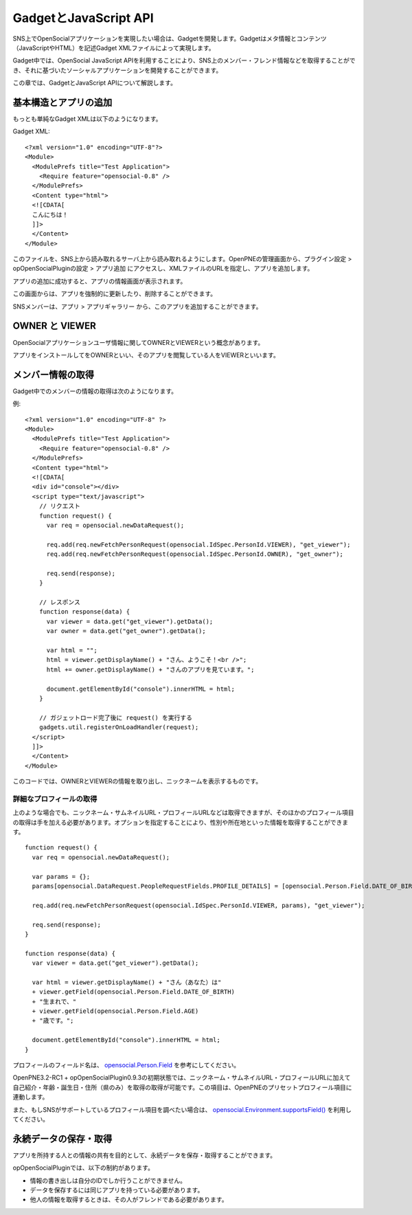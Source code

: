 ======================
GadgetとJavaScript API
======================

SNS上でOpenSocialアプリケーションを実現したい場合は、Gadgetを開発します。Gadgetはメタ情報とコンテンツ（JavaScriptやHTML）を記述Gadget XMLファイルによって実現します。

Gadget中では、OpenSocial JavaScript APIを利用することにより、SNS上のメンバー・フレンド情報などを取得することができ、それに基づいたソーシャルアプリケーションを開発することができます。

この章では、GadgetとJavaScript APIについて解説します。


基本構造とアプリの追加
======================

もっとも単純なGadget XMLは以下のようになります。

Gadget XML::

  <?xml version="1.0" encoding="UTF-8"?>
  <Module>
    <ModulePrefs title="Test Application">
      <Require feature="opensocial-0.8" />
    </ModulePrefs>
    <Content type="html">
    <![CDATA[
    こんにちは！
    ]]>
    </Content>
  </Module>

このファイルを、SNS上から読み取れるサーバ上から読み取れるようにします。OpenPNEの管理画面から、プラグイン設定 > opOpenSocialPluginの設定 > アプリ追加 にアクセスし、XMLファイルのURLを指定し、アプリを追加します。

アプリの追加に成功すると、アプリの情報画面が表示されます。

この画面からは、アプリを強制的に更新したり、削除することができます。


SNSメンバーは、アプリ > アプリギャラリー から、このアプリを追加することができます。


OWNER と VIEWER
===============

OpenSocialアプリケーションユーザ情報に関してOWNERとVIEWERという概念があります。

アプリをインストールしてをOWNERといい、そのアプリを閲覧している人をVIEWERといいます。

メンバー情報の取得
==================

Gadget中でのメンバーの情報の取得は次のようになります。


例::

  <?xml version="1.0" encoding="UTF-8" ?>
  <Module>
    <ModulePrefs title="Test Application">
      <Require feature="opensocial-0.8" />
    </ModulePrefs>
    <Content type="html">
    <![CDATA[
    <div id="console"></div>
    <script type="text/javascript">
      // リクエスト
      function request() {
        var req = opensocial.newDataRequest();

        req.add(req.newFetchPersonRequest(opensocial.IdSpec.PersonId.VIEWER), "get_viewer");
        req.add(req.newFetchPersonRequest(opensocial.IdSpec.PersonId.OWNER), "get_owner");

        req.send(response);
      }

      // レスポンス
      function response(data) {
        var viewer = data.get("get_viewer").getData();
        var owner = data.get("get_owner").getData();

        var html = "";
        html = viewer.getDisplayName() + "さん、ようこそ！<br />";
        html += owner.getDisplayName() + "さんのアプリを見ています。";

        document.getElementById("console").innerHTML = html;  
      }

      // ガジェットロード完了後に request() を実行する
      gadgets.util.registerOnLoadHandler(request);
    </script>
    ]]>
    </Content>
  </Module>

このコードでは、OWNERとVIEWERの情報を取り出し、ニックネームを表示するものです。

詳細なプロフィールの取得
------------------------

上のような場合でも、ニックネーム・サムネイルURL・プロフィールURLなどは取得できますが、そのほかのプロフィール項目の取得は手を加える必要があります。オプションを指定することにより、性別や所在地といった情報を取得することができます。


::

  function request() {
    var req = opensocial.newDataRequest();

    var params = {};
    params[opensocial.DataRequest.PeopleRequestFields.PROFILE_DETAILS] = [opensocial.Person.Field.DATE_OF_BIRTH, opensocial.Person.Field.AGE];

    req.add(req.newFetchPersonRequest(opensocial.IdSpec.PersonId.VIEWER, params), "get_viewer");

    req.send(response);
  }

  function response(data) {
    var viewer = data.get("get_viewer").getData();

    var html = viewer.getDisplayName() + "さん（あなた）は"
    + viewer.getField(opensocial.Person.Field.DATE_OF_BIRTH)
    + "生まれで、"
    + viewer.getField(opensocial.Person.Field.AGE)
    + "歳です。";

    document.getElementById("console").innerHTML = html;  
  }

プロフィールのフィールド名は、 opensocial.Person.Field_ を参考にしてください。

OpenPNE3.2-RC1 + opOpenSocialPlugin0.9.3の初期状態では、ニックネーム・サムネイルURL・プロフィールURLに加えて自己紹介・年齢・誕生日・住所（県のみ）を取得の取得が可能です。この項目は、OpenPNEのプリセットプロフィール項目に連動します。

また、もしSNSがサポートしているプロフィール項目を調べたい場合は、 `opensocial.Environment.supportsField()`_ を利用してください。

.. _opensocial.Person.Field: http://wiki.opensocial.org/index.php?title=Opensocial.Person_%28v0.9%29#opensocial.Person.Field
.. _`opensocial.Environment.supportsField()`: http://wiki.opensocial.org/index.php?title=Opensocial.Environment_%28v0.9%29#opensocial.Environment.supportsField

永続データの保存・取得
======================

アプリを所持する人との情報の共有を目的として、永続データを保存・取得することができます。

opOpenSocialPluginでは、以下の制約があります。

* 情報の書き出しは自分のIDでしか行うことができません。
* データを保存するには同じアプリを持っている必要があります。
* 他人の情報を取得するときは、その人がフレンドである必要があります。
